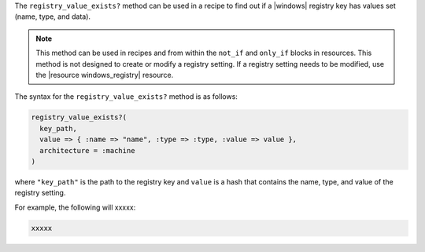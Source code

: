 .. The contents of this file are included in multiple topics.
.. This file should not be changed in a way that hinders its ability to appear in multiple documentation sets.

The ``registry_value_exists?`` method can be used in a recipe to find out if a |windows| registry key has values set (name, type, and data).  

.. note:: This method can be used in recipes and from within the ``not_if`` and ``only_if`` blocks in resources. This method is not designed to create or modify a registry setting. If a registry setting needs to be modified, use the |resource windows_registry| resource.

The syntax for the ``registry_value_exists?`` method is as follows:

.. code-block:: ruby

   registry_value_exists?(
     key_path, 
     value => { :name => "name", :type => :type, :value => value }, 
     architecture = :machine
   )

where ``"key_path"`` is the path to the registry key and ``value`` is a hash that contains the name, type, and value of the registry setting.

For example, the following will xxxxx:

.. code-block:: ruby

   xxxxx




